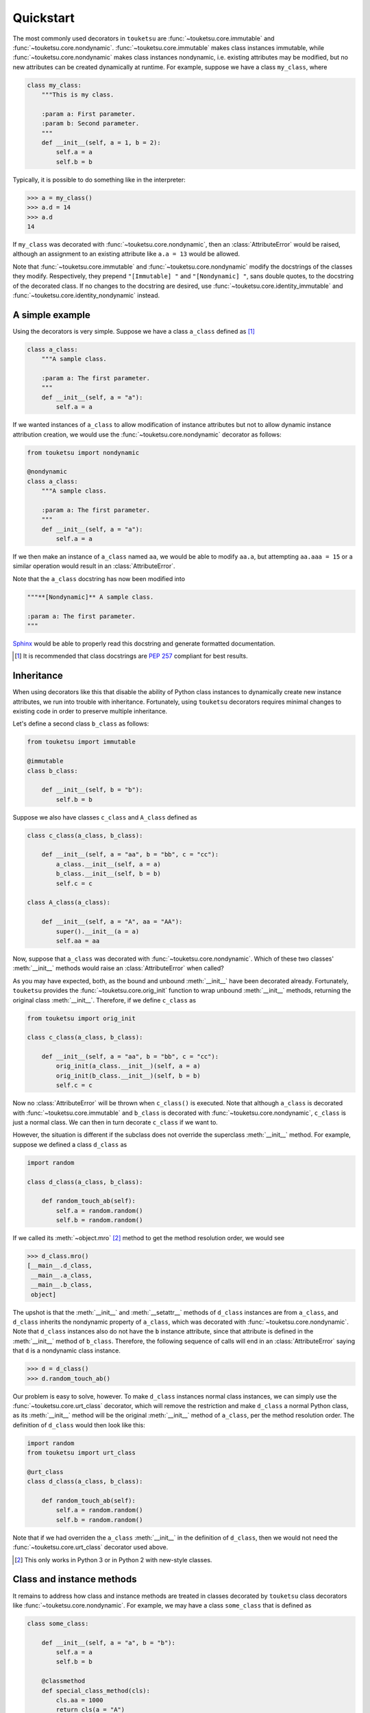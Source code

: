 .. quickstart guide for touketsu. sphinx-enabled formatting.

   see quickstart_plain.rst for the same content, but without sphinx-specific
   restructuredtext markup.

Quickstart
==========

The most commonly used decorators in ``touketsu`` are
:func:`~touketsu.core.immutable` and :func:`~touketsu.core.nondynamic`.
:func:`~touketsu.core.immutable` makes class instances immutable, while
:func:`~touketsu.core.nondynamic` makes class instances nondynamic, i.e.
existing attributes may be modified, but no new attributes can be created
dynamically at runtime. For example, suppose we have a class ``my_class``, where

.. code:: python

   class my_class:
       """This is my class.

       :param a: First parameter.
       :param b: Second parameter.
       """
       def __init__(self, a = 1, b = 2):
           self.a = a
           self.b = b

Typically, it is possible to do something like in the interpreter:

>>> a = my_class()
>>> a.d = 14
>>> a.d
14

If ``my_class`` was decorated with :func:`~touketsu.core.nondynamic`, then an
:class:`AttributeError` would be raised, although an assignment to an existing
attribute like ``a.a = 13`` would be allowed.

Note that :func:`~touketsu.core.immutable` and :func:`~touketsu.core.nondynamic`
modify the docstrings of the classes they modify. Respectively, they prepend 
``"[Immutable] "`` and ``"[Nondynamic] "``, sans double quotes, to the docstring
of the decorated class. If no changes to the docstring are desired, use
:func:`~touketsu.core.identity_immutable` and
:func:`~touketsu.core.identity_nondynamic` instead.

A simple example
----------------

Using the decorators is very simple. Suppose we have a class ``a_class`` defined
as [#]_

.. code:: python

   class a_class:
       """A sample class.

       :param a: The first parameter.
       """
       def __init__(self, a = "a"):
           self.a = a
   
If we wanted instances of ``a_class`` to allow modification of instance
attributes but not to allow dynamic instance attribution creation, we would use
the :func:`~touketsu.core.nondynamic` decorator as follows:

.. code:: python

   from touketsu import nondynamic

   @nondynamic
   class a_class:
       """A sample class.

       :param a: The first parameter.
       """
       def __init__(self, a = "a"):
           self.a = a

If we then make an instance of ``a_class`` named ``aa``, we would be able to
modify ``aa.a``, but attempting ``aa.aaa = 15`` or a similar operation would
result in an :class:`AttributeError`.

Note that the ``a_class`` docstring has now been modified into

.. code:: python

   """**[Nondynamic]** A sample class.

   :param a: The first parameter.
   """

Sphinx__ would be able to properly read this docstring and generate formatted
documentation.

.. [#] It is recommended that class docstrings are `PEP 257`__ compliant for
   best results.

.. __: https://www.sphinx-doc.org/en/master/

.. __: https://www.python.org/dev/peps/pep-0257/


Inheritance
-----------

When using decorators like this that disable the ability of Python class
instances to dynamically create new instance attributes, we run into trouble
with inheritance. Fortunately, using ``touketsu`` decorators requires minimal
changes to existing code in order to preserve multiple inheritance.

Let's define a second class ``b_class`` as follows:

.. code:: python

   from touketsu import immutable

   @immutable
   class b_class:

       def __init__(self, b = "b"):
           self.b = b

Suppose we also have classes ``c_class`` and ``A_class`` defined as

.. code:: python

   class c_class(a_class, b_class):

       def __init__(self, a = "aa", b = "bb", c = "cc"):
           a_class.__init__(self, a = a)
           b_class.__init__(self, b = b)
           self.c = c

   class A_class(a_class):

       def __init__(self, a = "A", aa = "AA"):
           super().__init__(a = a)
           self.aa = aa

Now, suppose that ``a_class`` was decorated with
:func:`~touketsu.core.nondynamic`. Which of these two classes'
:meth:`__init__` methods would raise an :class:`AttributeError` when called?

As you may have expected, both, as the bound and unbound :meth:`__init__` have
been decorated already. Fortunately, ``touketsu`` provides the
:func:`~touketsu.core.orig_init` function to wrap unbound :meth:`__init__`
methods, returning the original class :meth:`__init__`. Therefore, if we define
``c_class`` as

.. code:: python

   from touketsu import orig_init

   class c_class(a_class, b_class):

       def __init__(self, a = "aa", b = "bb", c = "cc"):
           orig_init(a_class.__init__)(self, a = a)
           orig_init(b_class.__init__)(self, b = b)
           self.c = c

Now no :class:`AttributeError` will be thrown when ``c_class()`` is executed.
Note that although ``a_class`` is decorated with
:func:`~touketsu.core.immutable` and ``b_class`` is decorated with
:func:`~touketsu.core.nondynamic`, ``c_class`` is just a normal class. We can
then in turn decorate ``c_class`` if we want to.

However, the situation is different if the subclass does not override the
superclass :meth:`__init__` method. For example, suppose we defined a class
``d_class`` as

.. code:: python

   import random

   class d_class(a_class, b_class):

       def random_touch_ab(self):
           self.a = random.random()
           self.b = random.random()

If we called its :meth:`~object.mro` [#]_ method to get the method resolution
order, we would see

>>> d_class.mro()
[__main__.d_class,
 __main__.a_class,
 __main__.b_class,
 object]

The upshot is that the :meth:`__init__` and :meth:`__setattr__` methods of
``d_class`` instances are from ``a_class``, and ``d_class`` inherits the
nondynamic property of ``a_class``, which was decorated with
:func:`~touketsu.core.nondynamic`. Note that ``d_class`` instances also do not
have the ``b`` instance attribute, since that attribute is defined in the
:meth:`__init__` method of ``b_class``. Therefore, the following sequence of
calls will end in an :class:`AttributeError` saying that ``d`` is a nondynamic
class instance.

>>> d = d_class()
>>> d.random_touch_ab()

Our problem is easy to solve, however. To make ``d_class`` instances normal
class instances, we can simply use the :func:`~touketsu.core.urt_class`
decorator, which will remove the restriction and make ``d_class`` a normal
Python class, as its :meth:`__init__` method will be the original
:meth:`__init__` method of ``a_class``, per the method resolution order. The
definition of ``d_class`` would then look like this:

.. code:: python

   import random
   from touketsu import urt_class

   @urt_class
   class d_class(a_class, b_class):

       def random_touch_ab(self):
           self.a = random.random()
           self.b = random.random()

Note that if we had overriden the ``a_class`` :meth:`__init__` in the definition
of ``d_class``, then we would not need the :func:`~touketsu.core.urt_class`
decorator used above.

.. [#] This only works in Python 3 or in Python 2 with new-style classes.

Class and instance methods
--------------------------

It remains to address how class and instance methods are treated in classes
decorated by ``touketsu`` class decorators like
:func:`~touketsu.core.nondynamic`. For example, we may have a class
``some_class`` that is defined as

.. code:: python

   class some_class:

       def __init__(self, a = "a", b = "b"):
           self.a = a
           self.b = b

       @classmethod
       def special_class_method(cls):
           cls.aa = 1000
           return cls(a = "A")

       def method_one(self, val):
           self.aaa = val

       def method_two(self):
           if hasattr(self, aa) and hasattr(self, aaa):
               return 2
           if hasattr(self, aa):
               return 0
           elif hasattr(self, aaa):
               return 1
           return -1

Suppose we want class instances to be immutable. We cannot just decorate
``some_class`` with :func:`~touketsu.core.immutable`, since ``method_one``
attempts to create a new instance attribute, which will cause an
:class:`AttributeError` to be raised upon call. Instead, we would define
``some_class`` as follows:

.. code:: python

   from touketsu import immutable, urt_method

   @immutable
   class some_class:

       def __init__(self, a = "a", b = "b"):
           self.a = a
           self.b = b

       @classmethod
       def special_class_method(cls):
           cls.aa = 1000
           return cls(a = "A")

       @urt_method
       def method_one(self, val):
           self.aaa = val

       def method_two(self):
           if hasattr(self, aa) and hasattr(self, aaa):
               return 2
           if hasattr(self, aa):
               return 0
           elif hasattr(self, aaa):
               return 1
           return -1

Note that we do not need to decorate the :func:`classmethod`
``special_class_method`` with :func:`~touketsu.core.urt_method`, as ``touketsu``
restrictions only affect the *instances* of a class, not the class itself.
``method_two`` also does not need to be decorated with
:func:`~touketsu.core.urt_method` since it does not create or modify instance
attributes.